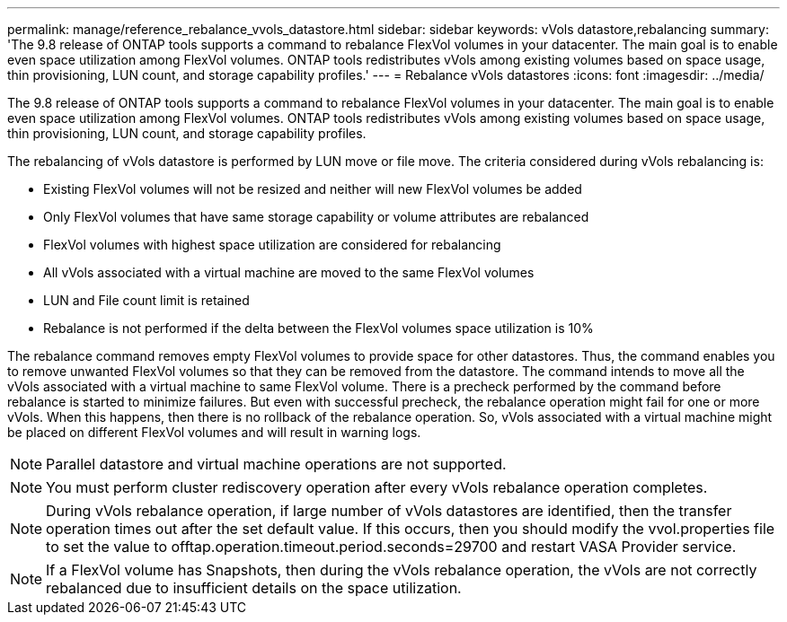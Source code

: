 ---
permalink: manage/reference_rebalance_vvols_datastore.html
sidebar: sidebar
keywords: vVols datastore,rebalancing
summary: 'The 9.8 release of ONTAP tools supports a command to rebalance FlexVol volumes in your datacenter. The main goal is to enable even space utilization among FlexVol volumes. ONTAP tools redistributes vVols among existing volumes based on space usage, thin provisioning, LUN count, and storage capability profiles.'
---
= Rebalance vVols datastores
:icons: font
:imagesdir: ../media/

[.lead]
The 9.8 release of ONTAP tools supports a command to rebalance FlexVol volumes in your datacenter. The main goal is to enable even space utilization among FlexVol volumes. ONTAP tools redistributes vVols among existing volumes based on space usage, thin provisioning, LUN count, and storage capability profiles.

The rebalancing of vVols datastore is performed by LUN move or file move. The criteria considered during vVols rebalancing is:

* Existing FlexVol volumes will not be resized and neither will new FlexVol volumes be added
* Only FlexVol volumes that have same storage capability or volume attributes are rebalanced
* FlexVol volumes with highest space utilization are considered for rebalancing
* All vVols associated with a virtual machine are moved to the same FlexVol volumes
* LUN and File count limit is retained
* Rebalance is not performed if the delta between the FlexVol volumes space utilization is 10%

The rebalance command removes empty FlexVol volumes to provide space for other datastores. Thus, the command enables you to remove unwanted FlexVol volumes so that they can be removed from the datastore. The command intends to move all the vVols associated with a virtual machine to same FlexVol volume. There is a precheck performed by the command before rebalance is started to minimize failures. But even with successful precheck, the rebalance operation might fail for one or more vVols. When this happens, then there is no rollback of the rebalance operation. So, vVols associated with a virtual machine might be placed on different FlexVol volumes and will result in warning logs.
[NOTE]
Parallel datastore and virtual machine operations are not supported.
[NOTE]
You must perform cluster rediscovery operation after every vVols rebalance operation completes.
[NOTE]
During vVols rebalance operation, if large number of vVols datastores are identified, then the transfer operation times out after the set default value.
If this occurs, then you should modify the vvol.properties file to set the value to offtap.operation.timeout.period.seconds=29700 and restart VASA Provider service.
[NOTE]
If a FlexVol volume has Snapshots, then during the vVols rebalance operation, the vVols are not correctly rebalanced due to insufficient details on the space utilization.
